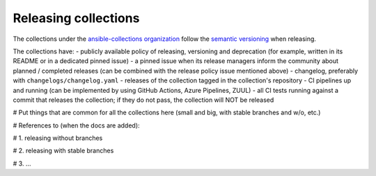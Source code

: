 
.. _releasing_collections:

*********************
Releasing collections
*********************

The collections under the `ansible-collections organization <https://github.com/ansible-collections>`_ follow the `semantic versioning <https://semver.org/>`_ when releasing.

The collections have:
- publicly available policy of releasing, versioning and deprecation (for example, written in its README or in a dedicated pinned issue)
- a pinned issue when its release managers inform the community about planned / completed releases (can be combined with the release policy issue mentioned above)
- changelog, preferably with ``changelogs/changelog.yaml``
- releases of the collection tagged in the collection's repository
- CI pipelines up and running (can be implemented by using GitHub Actions, Azure Pipelines, ZUUL)
- all CI tests running against a commit that releases the collection; if they do not pass, the collection will NOT be released


# Put things that are common for all the collections here (small and big, with stable branches and w/o, etc.)


# References to (when the docs are added):

# 1. releasing without branches

# 2. releasing with stable branches

# 3. ...
